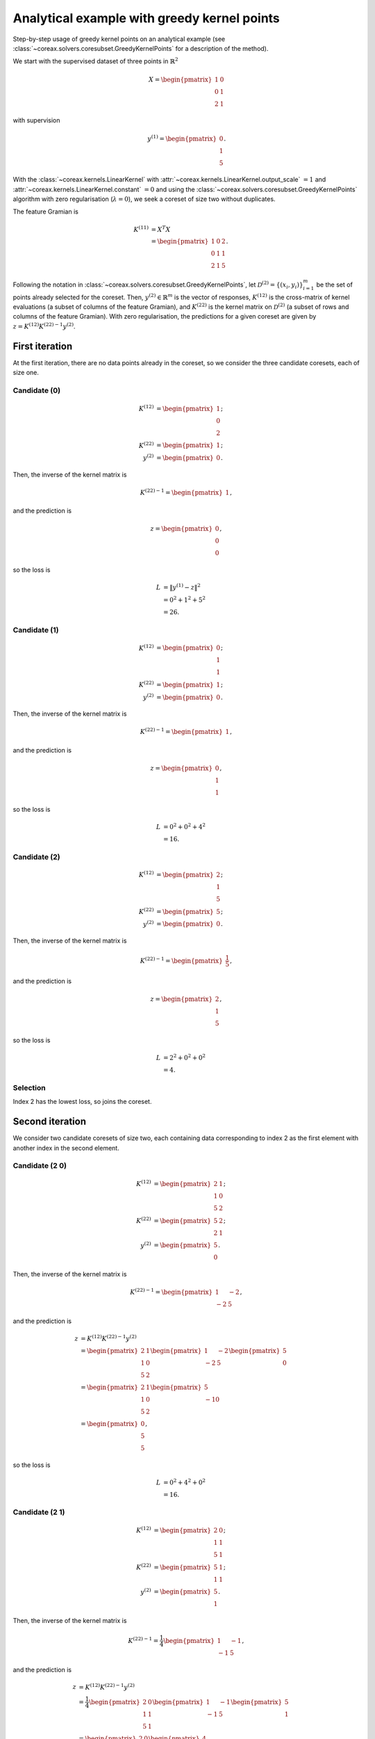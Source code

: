 Analytical example with greedy kernel points
============================================

Step-by-step usage of greedy kernel points on an analytical example (see
:class:`~coreax.solvers.coresubset.GreedyKernelPoints` for a description of the method).

We start with the supervised dataset of three points in :math:`\mathbb{R}^2`

.. math::

    X = \begin{pmatrix} 1 & 0 \\ 0 & 1 \\ 2 & 1 \end{pmatrix}

with supervision

.. math::

    y^{(1)} = \begin{pmatrix} 0 \\ 1 \\ 5 \end{pmatrix} .

With the :class:`~coreax.kernels.LinearKernel` with
:attr:`~coreax.kernels.LinearKernel.output_scale` :math:`= 1` and
:attr:`~coreax.kernels.LinearKernel.constant` :math:`= 0` and using the
:class:`~coreax.solvers.coresubset.GreedyKernelPoints` algorithm with zero
regularisation (:math:`\lambda = 0`), we seek a coreset of size two without duplicates.

The feature Gramian is

.. math::

    K^{(11)} &= X^T X \\
    &= \begin{pmatrix} 1 & 0 & 2 \\ 0 & 1 & 1 \\ 2 & 1 & 5 \end{pmatrix} .

Following the notation in :class:`~coreax.solvers.coresubset.GreedyKernelPoints`, let
:math:`\mathcal{D}^{(2)} = \{(x_i, y_i)\}_{i=1}^m` be the set of points already selected
for the coreset. Then, :math:`y^{(2)} \in \mathbb{R}^m` is the vector of responses,
:math:`K^{(12)}` is the cross-matrix of kernel evaluations (a subset of columns of the
feature Gramian), and :math:`K^{(22)}` is the kernel matrix on :math:`\mathcal{D}^{(2)}`
(a subset of rows and columns of the feature Gramian). With zero regularisation, the
predictions for a given coreset are given by
:math:`z = K^{(12)} {K^{(22)}}^{-1} y^{(2)}`.

First iteration
---------------

At the first iteration, there are no data points already in the coreset, so we consider
the three candidate coresets, each of size one.

Candidate (0)
^^^^^^^^^^^^^

.. math::

    K^{(12)} &= \begin{pmatrix} 1 \\ 0 \\ 2 \end{pmatrix} ; \\
    K^{(22)} &= \begin{pmatrix} 1 \end{pmatrix} ; \\
    y^{(2)} &= \begin{pmatrix} 0 \end{pmatrix} .

Then, the inverse of the kernel matrix is

.. math::

    {K^{(22)}}^{-1} = \begin{pmatrix} 1 \end{pmatrix} ,

and the prediction is

.. math::

    z = \begin{pmatrix} 0 \\ 0 \\ 0 \end{pmatrix} ,

so the loss is

.. math::

    L &= \left\| y^{(1)} - z \right\|^2 \\
    &= 0^2 + 1^2 + 5^2 \\
    &= 26 .

Candidate (1)
^^^^^^^^^^^^^

.. math::

    K^{(12)} &= \begin{pmatrix} 0 \\ 1 \\ 1 \end{pmatrix} ; \\
    K^{(22)} &= \begin{pmatrix} 1 \end{pmatrix} ; \\
    y^{(2)} &= \begin{pmatrix} 0 \end{pmatrix} .

Then, the inverse of the kernel matrix is

.. math::

    {K^{(22)}}^{-1} = \begin{pmatrix} 1 \end{pmatrix} ,

and the prediction is

.. math::

    z = \begin{pmatrix} 0 \\ 1 \\ 1 \end{pmatrix} ,

so the loss is

.. math::

    L &= 0^2 + 0^2 + 4^2 \\
    &= 16 .

Candidate (2)
^^^^^^^^^^^^^

.. math::

    K^{(12)} &= \begin{pmatrix} 2 \\ 1 \\ 5 \end{pmatrix} ; \\
    K^{(22)} &= \begin{pmatrix} 5 \end{pmatrix} ; \\
    y^{(2)} &= \begin{pmatrix} 0 \end{pmatrix} .

Then, the inverse of the kernel matrix is

.. math::

    {K^{(22)}}^{-1} = \begin{pmatrix} \frac{1}{5} \end{pmatrix} ,

and the prediction is

.. math::

    z = \begin{pmatrix} 2 \\ 1 \\ 5 \end{pmatrix} ,

so the loss is

.. math::

    L &= 2^2 + 0^2 + 0^2 \\
    &= 4 .

Selection
^^^^^^^^^

Index 2 has the lowest loss, so joins the coreset.

Second iteration
----------------

We consider two candidate coresets of size two, each containing data corresponding to
index 2 as the first element with another index in the second element.

Candidate (2 0)
^^^^^^^^^^^^^^^

.. math::

    K^{(12)} &= \begin{pmatrix} 2 & 1 \\ 1 & 0 \\ 5 & 2 \end{pmatrix} ; \\
    K^{(22)} &= \begin{pmatrix} 5 & 2 \\ 2 & 1 \end{pmatrix} ; \\
    y^{(2)} &= \begin{pmatrix} 5 \\ 0 \end{pmatrix} .

Then, the inverse of the kernel matrix is

.. math::

    {K^{(22)}}^{-1} = \begin{pmatrix} 1 & -2 \\ -2 & 5 \end{pmatrix} ,

and the prediction is

.. math::

    z &= K^{(12)} {K^{(22)}}^{-1} y^{(2)} \\
    &= \begin{pmatrix} 2 & 1 \\ 1 & 0 \\ 5 & 2 \end{pmatrix}
        \begin{pmatrix} 1 & -2 \\ -2 & 5 \end{pmatrix}
        \begin{pmatrix} 5 \\ 0 \end{pmatrix} \\
    &= \begin{pmatrix} 2 & 1 \\ 1 & 0 \\ 5 & 2 \end{pmatrix}
        \begin{pmatrix} 5 \\ -10 \end{pmatrix} \\
    &= \begin{pmatrix} 0 \\ 5 \\ 5 \end{pmatrix} ,

so the loss is

.. math::

    L &= 0^2 + 4^2 + 0^2 \\
    &= 16 .

Candidate (2 1)
^^^^^^^^^^^^^^^

.. math::

    K^{(12)} &= \begin{pmatrix} 2 & 0 \\ 1 & 1 \\ 5 & 1 \end{pmatrix} ; \\
    K^{(22)} &= \begin{pmatrix} 5 & 1 \\ 1 & 1 \end{pmatrix} ; \\
    y^{(2)} &= \begin{pmatrix} 5 \\ 1 \end{pmatrix} .

Then, the inverse of the kernel matrix is

.. math::

    {K^{(22)}}^{-1} = \frac{1}{4} \begin{pmatrix} 1 & -1 \\ -1 & 5 \end{pmatrix} ,

and the prediction is

.. math::

    z &= K^{(12)} {K^{(22)}}^{-1} y^{(2)} \\
    &= \frac{1}{4} \begin{pmatrix} 2 & 0 \\ 1 & 1 \\ 5 & 1 \end{pmatrix}
        \begin{pmatrix} 1 & -1 \\ -1 & 5 \end{pmatrix}
        \begin{pmatrix} 5 \\ 1 \end{pmatrix} \\
    &= \begin{pmatrix} 2 & 0 \\ 1 & 1 \\ 5 & 1 \end{pmatrix}
        \begin{pmatrix} 4 \\ 0 \end{pmatrix} \\
    &= \begin{pmatrix} 2 \\ 1 \\ 5 \end{pmatrix} ,

so the loss is

.. math::

    L &= 2^2 + 0^2 + 0^2 \\
    &= 4 .

Final selection
^^^^^^^^^^^^^^^

The second candidate has the lower loss, so the final coreset consists of indices
:math:`\begin{pmatrix} 2 & 1 \end{pmatrix}`. In terms of original data, this can be
expressed as

.. math::

    \hat{X} &= \begin{pmatrix} 2 & 1 \\ 0 & 1 \end{pmatrix} ; \\
    \hat{y} &= \begin{pmatrix} 5 \\ 1 \end{pmatrix} .

